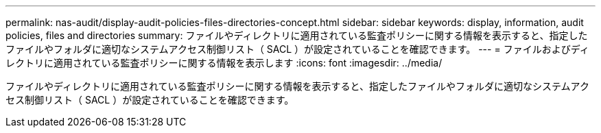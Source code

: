 ---
permalink: nas-audit/display-audit-policies-files-directories-concept.html 
sidebar: sidebar 
keywords: display, information, audit policies, files and directories 
summary: ファイルやディレクトリに適用されている監査ポリシーに関する情報を表示すると、指定したファイルやフォルダに適切なシステムアクセス制御リスト（ SACL ）が設定されていることを確認できます。 
---
= ファイルおよびディレクトリに適用されている監査ポリシーに関する情報を表示します
:icons: font
:imagesdir: ../media/


[role="lead"]
ファイルやディレクトリに適用されている監査ポリシーに関する情報を表示すると、指定したファイルやフォルダに適切なシステムアクセス制御リスト（ SACL ）が設定されていることを確認できます。
